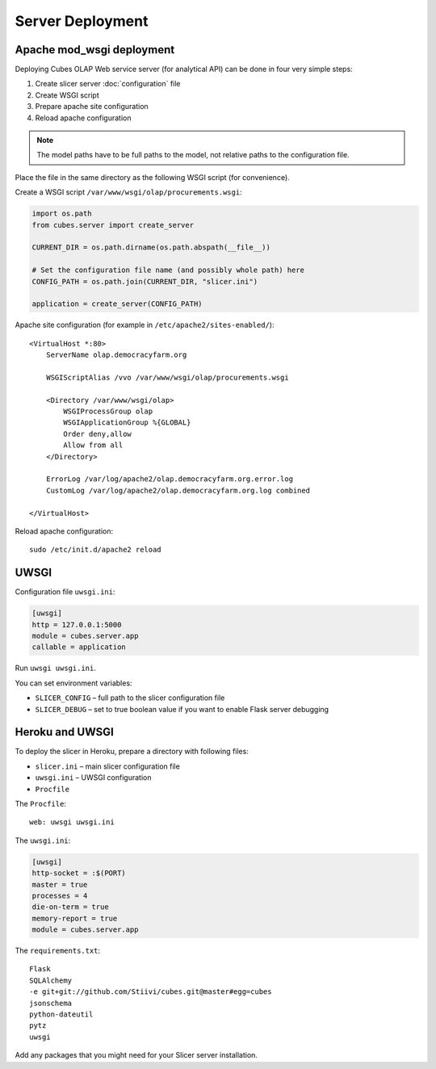 *****************
Server Deployment
*****************

Apache mod_wsgi deployment
==========================

Deploying Cubes OLAP Web service server (for analytical API) can be done in
four very simple steps:

1. Create slicer server :doc:`configuration` file
2. Create WSGI script
3. Prepare apache site configuration
4. Reload apache configuration

.. note::

    The model paths have to be full paths to the model, not relative paths to
    the configuration file.

Place the file in the same directory as the following WSGI script (for
convenience).

Create a WSGI script ``/var/www/wsgi/olap/procurements.wsgi``:

.. code-block:: python

    import os.path
    from cubes.server import create_server

    CURRENT_DIR = os.path.dirname(os.path.abspath(__file__))

    # Set the configuration file name (and possibly whole path) here
    CONFIG_PATH = os.path.join(CURRENT_DIR, "slicer.ini")

    application = create_server(CONFIG_PATH)


Apache site configuration (for example in ``/etc/apache2/sites-enabled/``)::

    <VirtualHost *:80>
        ServerName olap.democracyfarm.org

        WSGIScriptAlias /vvo /var/www/wsgi/olap/procurements.wsgi

        <Directory /var/www/wsgi/olap>
            WSGIProcessGroup olap
            WSGIApplicationGroup %{GLOBAL}
            Order deny,allow
            Allow from all
        </Directory>

        ErrorLog /var/log/apache2/olap.democracyfarm.org.error.log
        CustomLog /var/log/apache2/olap.democracyfarm.org.log combined

    </VirtualHost>

Reload apache configuration::

    sudo /etc/init.d/apache2 reload


UWSGI
=====

Configuration file ``uwsgi.ini``:

.. code-block:: ini

    [uwsgi]
    http = 127.0.0.1:5000
    module = cubes.server.app
    callable = application

Run ``uwsgi uwsgi.ini``.

You can set environment variables:

* ``SLICER_CONFIG`` – full path to the slicer configuration file
* ``SLICER_DEBUG`` – set to true boolean value if you want to enable Flask
  server debugging

Heroku and UWSGI
================

To deploy the slicer in Heroku, prepare a directory with following files:

* ``slicer.ini`` – main slicer configuration file
* ``uwsgi.ini`` – UWSGI configuration
* ``Procfile``

The ``Procfile``::

    web: uwsgi uwsgi.ini

The ``uwsgi.ini``:

.. code-block:: ini

    [uwsgi]
    http-socket = :$(PORT)
    master = true
    processes = 4
    die-on-term = true
    memory-report = true
    module = cubes.server.app

The ``requirements.txt``::

    Flask
    SQLAlchemy
    -e git+git://github.com/Stiivi/cubes.git@master#egg=cubes
    jsonschema
    python-dateutil
    pytz
    uwsgi

Add any packages that you might need for your Slicer server installation.
